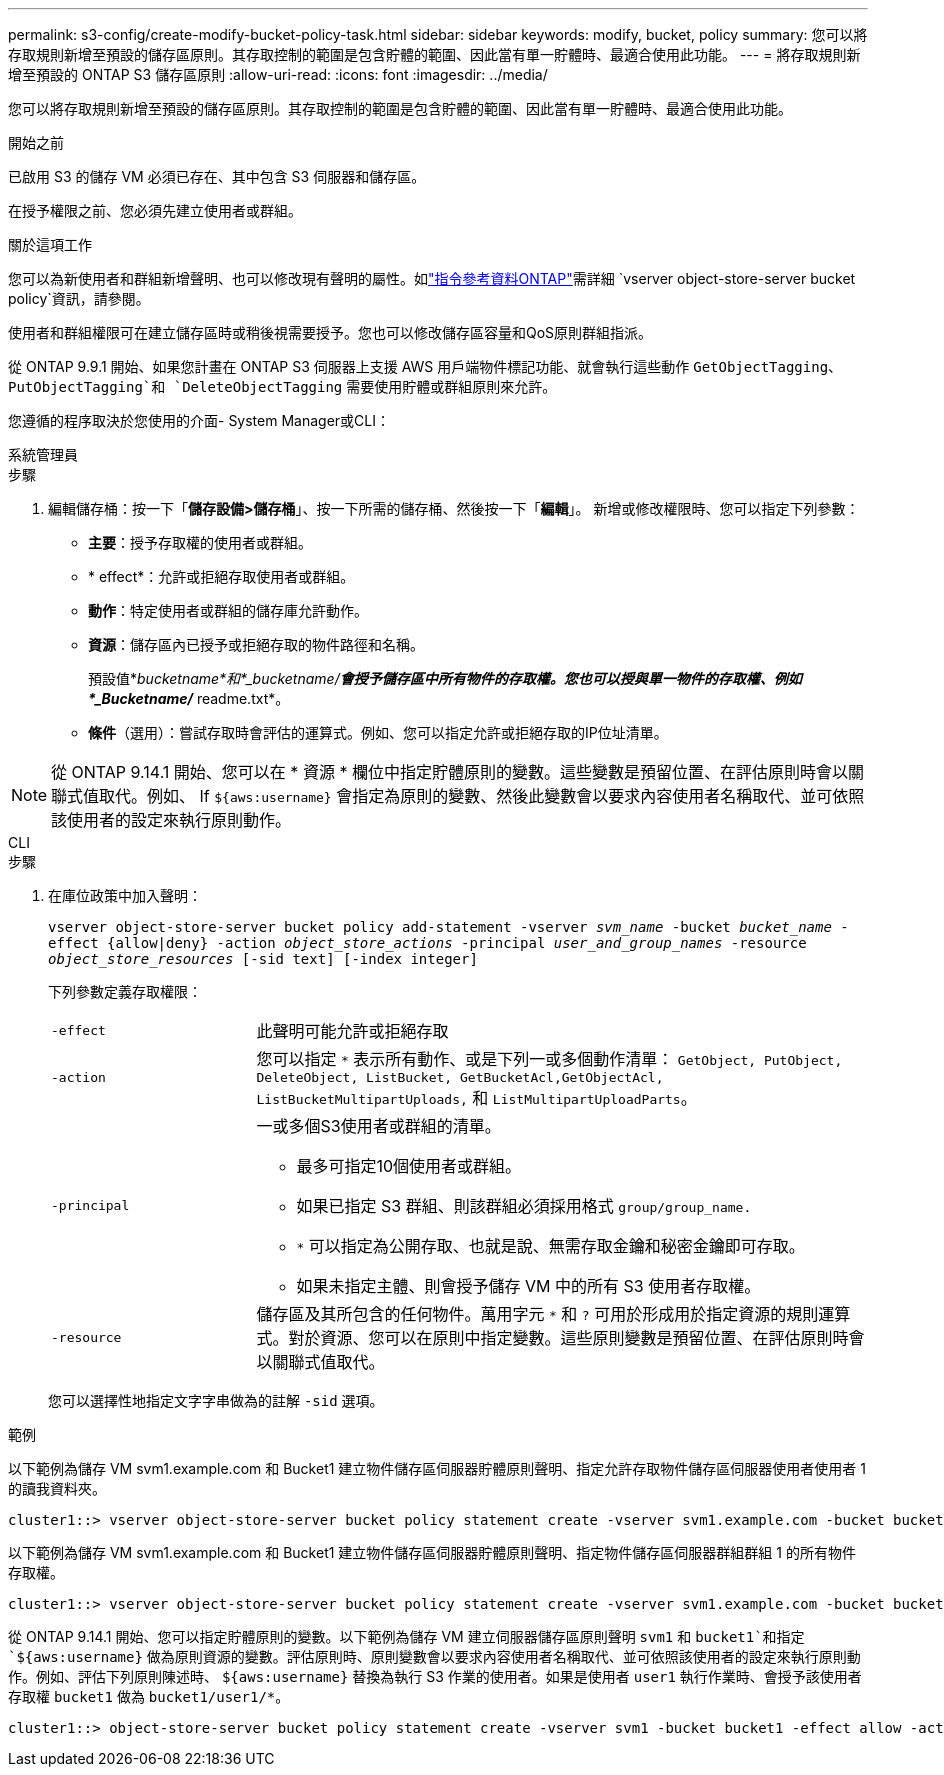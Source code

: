 ---
permalink: s3-config/create-modify-bucket-policy-task.html 
sidebar: sidebar 
keywords: modify, bucket, policy 
summary: 您可以將存取規則新增至預設的儲存區原則。其存取控制的範圍是包含貯體的範圍、因此當有單一貯體時、最適合使用此功能。 
---
= 將存取規則新增至預設的 ONTAP S3 儲存區原則
:allow-uri-read: 
:icons: font
:imagesdir: ../media/


[role="lead"]
您可以將存取規則新增至預設的儲存區原則。其存取控制的範圍是包含貯體的範圍、因此當有單一貯體時、最適合使用此功能。

.開始之前
已啟用 S3 的儲存 VM 必須已存在、其中包含 S3 伺服器和儲存區。

在授予權限之前、您必須先建立使用者或群組。

.關於這項工作
您可以為新使用者和群組新增聲明、也可以修改現有聲明的屬性。如link:https://docs.netapp.com/us-en/ontap-cli/search.html?q=vserver+object-store-server+bucket+policy["指令參考資料ONTAP"^]需詳細 `vserver object-store-server bucket policy`資訊，請參閱。

使用者和群組權限可在建立儲存區時或稍後視需要授予。您也可以修改儲存區容量和QoS原則群組指派。

從 ONTAP 9.9.1 開始、如果您計畫在 ONTAP S3 伺服器上支援 AWS 用戶端物件標記功能、就會執行這些動作 `GetObjectTagging`、 `PutObjectTagging`和 `DeleteObjectTagging` 需要使用貯體或群組原則來允許。

您遵循的程序取決於您使用的介面- System Manager或CLI：

[role="tabbed-block"]
====
.系統管理員
--
.步驟
. 編輯儲存桶：按一下「*儲存設備>儲存桶*」、按一下所需的儲存桶、然後按一下「*編輯*」。
新增或修改權限時、您可以指定下列參數：
+
** *主要*：授予存取權的使用者或群組。
** * effect*：允許或拒絕存取使用者或群組。
** *動作*：特定使用者或群組的儲存庫允許動作。
** *資源*：儲存區內已授予或拒絕存取的物件路徑和名稱。
+
預設值*_bucketname*和*_bucketname/*會授予儲存區中所有物件的存取權。您也可以授與單一物件的存取權、例如*_Bucketname/_* readme.txt*。

** *條件*（選用）：嘗試存取時會評估的運算式。例如、您可以指定允許或拒絕存取的IP位址清單。





NOTE: 從 ONTAP 9.14.1 開始、您可以在 * 資源 * 欄位中指定貯體原則的變數。這些變數是預留位置、在評估原則時會以關聯式值取代。例如、 If `${aws:username}` 會指定為原則的變數、然後此變數會以要求內容使用者名稱取代、並可依照該使用者的設定來執行原則動作。

--
.CLI
--
.步驟
. 在庫位政策中加入聲明：
+
`vserver object-store-server bucket policy add-statement -vserver _svm_name_ -bucket _bucket_name_ -effect {allow|deny} -action _object_store_actions_ -principal _user_and_group_names_ -resource _object_store_resources_ [-sid text] [-index integer]`

+
下列參數定義存取權限：

+
[cols="1,3"]
|===


 a| 
`-effect`
 a| 
此聲明可能允許或拒絕存取



 a| 
`-action`
 a| 
您可以指定 `*` 表示所有動作、或是下列一或多個動作清單： `GetObject, PutObject, DeleteObject, ListBucket, GetBucketAcl,GetObjectAcl, ListBucketMultipartUploads,` 和 `ListMultipartUploadParts`。



 a| 
`-principal`
 a| 
一或多個S3使用者或群組的清單。

** 最多可指定10個使用者或群組。
** 如果已指定 S3 群組、則該群組必須採用格式 `group/group_name.`
** `*` 可以指定為公開存取、也就是說、無需存取金鑰和秘密金鑰即可存取。
** 如果未指定主體、則會授予儲存 VM 中的所有 S3 使用者存取權。




 a| 
`-resource`
 a| 
儲存區及其所包含的任何物件。萬用字元 `*` 和 `?` 可用於形成用於指定資源的規則運算式。對於資源、您可以在原則中指定變數。這些原則變數是預留位置、在評估原則時會以關聯式值取代。

|===
+
您可以選擇性地指定文字字串做為的註解 `-sid` 選項。



.範例
以下範例為儲存 VM svm1.example.com 和 Bucket1 建立物件儲存區伺服器貯體原則聲明、指定允許存取物件儲存區伺服器使用者使用者 1 的讀我資料夾。

[listing]
----
cluster1::> vserver object-store-server bucket policy statement create -vserver svm1.example.com -bucket bucket1 -effect allow -action GetObject,PutObject,DeleteObject,ListBucket -principal user1 -resource bucket1/readme/* -sid "fullAccessToReadmeForUser1"
----
以下範例為儲存 VM svm1.example.com 和 Bucket1 建立物件儲存區伺服器貯體原則聲明、指定物件儲存區伺服器群組群組 1 的所有物件存取權。

[listing]
----
cluster1::> vserver object-store-server bucket policy statement create -vserver svm1.example.com -bucket bucket1 -effect allow -action GetObject,PutObject,DeleteObject,ListBucket -principal group/group1 -resource bucket1/* -sid "fullAccessForGroup1"
----
從 ONTAP 9.14.1 開始、您可以指定貯體原則的變數。以下範例為儲存 VM 建立伺服器儲存區原則聲明 `svm1` 和 `bucket1`和指定 `${aws:username}` 做為原則資源的變數。評估原則時、原則變數會以要求內容使用者名稱取代、並可依照該使用者的設定來執行原則動作。例如、評估下列原則陳述時、 `${aws:username}` 替換為執行 S3 作業的使用者。如果是使用者 `user1` 執行作業時、會授予該使用者存取權 `bucket1` 做為 `bucket1/user1/*`。

[listing]
----
cluster1::> object-store-server bucket policy statement create -vserver svm1 -bucket bucket1 -effect allow -action * -principal - -resource bucket1,bucket1/${aws:username}/*##
----
--
====